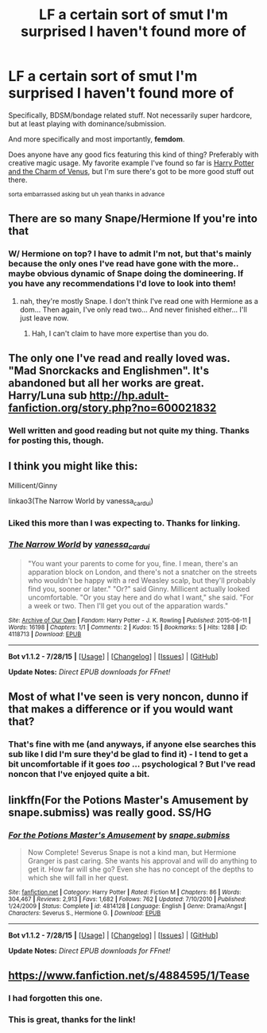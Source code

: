 #+TITLE: LF a certain sort of smut I'm surprised I haven't found more of

* LF a certain sort of smut I'm surprised I haven't found more of
:PROPERTIES:
:Author: _incarcerous
:Score: 9
:DateUnix: 1440444776.0
:DateShort: 2015-Aug-25
:FlairText: Request
:END:
Specifically, BDSM/bondage related stuff. Not necessarily super hardcore, but at least playing with dominance/submission.

And more specifically and most importantly, *femdom*.

Does anyone have any good fics featuring this kind of thing? Preferably with creative magic usage. My favorite example I've found so far is [[https://marjorie.auroris.net/harry-potter-cov/a-trip-to-hogsmead/][Harry Potter and the Charm of Venus]], but I'm sure there's got to be more good stuff out there.

^{sorta embarrassed asking but uh yeah thanks in advance}


** There are so many Snape/Hermione If you're into that
:PROPERTIES:
:Author: Nightstark
:Score: 3
:DateUnix: 1440446455.0
:DateShort: 2015-Aug-25
:END:

*** W/ Hermione on top? I have to admit I'm not, but that's mainly because the only ones I've read have gone with the more.. maybe obvious dynamic of Snape doing the domineering. If you have any recommendations I'd love to look into them!
:PROPERTIES:
:Author: _incarcerous
:Score: 3
:DateUnix: 1440447349.0
:DateShort: 2015-Aug-25
:END:

**** nah, they're mostly Snape. I don't think I've read one with Hermione as a dom... Then again, I've only read two... And never finished either... I'll just leave now.
:PROPERTIES:
:Score: 2
:DateUnix: 1440452001.0
:DateShort: 2015-Aug-25
:END:

***** Hah, I can't claim to have more expertise than you do.
:PROPERTIES:
:Author: _incarcerous
:Score: 2
:DateUnix: 1440455737.0
:DateShort: 2015-Aug-25
:END:


** The only one I've read and really loved was. "Mad Snorckacks and Englishmen". It's abandoned but all her works are great. Harry/Luna sub [[http://hp.adult-fanfiction.org/story.php?no=600021832]]
:PROPERTIES:
:Author: Pete91888
:Score: 2
:DateUnix: 1440447355.0
:DateShort: 2015-Aug-25
:END:

*** Well written and good reading but not quite my thing. Thanks for posting this, though.
:PROPERTIES:
:Author: _incarcerous
:Score: 1
:DateUnix: 1440455765.0
:DateShort: 2015-Aug-25
:END:


** I think you might like this:

Millicent/Ginny

linkao3(The Narrow World by vanessa_cardui)
:PROPERTIES:
:Author: wordhammer
:Score: 2
:DateUnix: 1440464841.0
:DateShort: 2015-Aug-25
:END:

*** Liked this more than I was expecting to. Thanks for linking.
:PROPERTIES:
:Author: _incarcerous
:Score: 2
:DateUnix: 1440570062.0
:DateShort: 2015-Aug-26
:END:


*** [[http://archiveofourown.org/works/4118713][*/The Narrow World/*]] by [[http://archiveofourown.org/users/vanessa_cardui/pseuds/vanessa_cardui][/vanessa_cardui/]]

#+begin_quote
  "You want your parents to come for you, fine. I mean, there's an apparation block on London, and there's not a snatcher on the streets who wouldn't be happy with a red Weasley scalp, but they'll probably find you, sooner or later." "Or?" said Ginny. Millicent actually looked uncomfortable. "Or you stay here and do what I want," she said. "For a week or two. Then I'll get you out of the apparation wards."
#+end_quote

^{/Site/: [[http://www.archiveofourown.org/][Archive of Our Own]] *|* /Fandom/: Harry Potter - J. K. Rowling *|* /Published/: 2015-06-11 *|* /Words/: 16198 *|* /Chapters/: 1/1 *|* /Comments/: 2 *|* /Kudos/: 15 *|* /Bookmarks/: 5 *|* /Hits/: 1288 *|* /ID/: 4118713 *|* /Download/: [[http://archiveofourown.org/][EPUB]]}

--------------

*Bot v1.1.2 - 7/28/15* *|* [[[https://github.com/tusing/reddit-ffn-bot/wiki/Usage][Usage]]] | [[[https://github.com/tusing/reddit-ffn-bot/wiki/Changelog][Changelog]]] | [[[https://github.com/tusing/reddit-ffn-bot/issues/][Issues]]] | [[[https://github.com/tusing/reddit-ffn-bot/][GitHub]]]

*Update Notes:* /Direct EPUB downloads for FFnet!/
:PROPERTIES:
:Author: FanfictionBot
:Score: 1
:DateUnix: 1440464903.0
:DateShort: 2015-Aug-25
:END:


** Most of what I've seen is very noncon, dunno if that makes a difference or if you would want that?
:PROPERTIES:
:Author: cavelioness
:Score: 1
:DateUnix: 1440455383.0
:DateShort: 2015-Aug-25
:END:

*** That's fine with me (and anyways, if anyone else searches this sub like I did I'm sure they'd be glad to find it) - I tend to get a bit uncomfortable if it goes /too/ ... psychological ? But I've read noncon that I've enjoyed quite a bit.
:PROPERTIES:
:Author: _incarcerous
:Score: 2
:DateUnix: 1440455590.0
:DateShort: 2015-Aug-25
:END:


** linkffn(For the Potions Master's Amusement by snape.submiss) was really good. SS/HG
:PROPERTIES:
:Author: Dimplz
:Score: 1
:DateUnix: 1440457188.0
:DateShort: 2015-Aug-25
:END:

*** [[http://www.fanfiction.net/s/4814128/1/][*/For the Potions Master's Amusement/*]] by [[https://www.fanfiction.net/u/1795990/snape-submiss][/snape.submiss/]]

#+begin_quote
  Now Complete! Severus Snape is not a kind man, but Hermione Granger is past caring. She wants his approval and will do anything to get it. How far will she go? Even she has no concept of the depths to which she will fall in her quest.
#+end_quote

^{/Site/: [[http://www.fanfiction.net/][fanfiction.net]] *|* /Category/: Harry Potter *|* /Rated/: Fiction M *|* /Chapters/: 86 *|* /Words/: 304,467 *|* /Reviews/: 2,913 *|* /Favs/: 1,682 *|* /Follows/: 762 *|* /Updated/: 7/10/2010 *|* /Published/: 1/24/2009 *|* /Status/: Complete *|* /id/: 4814128 *|* /Language/: English *|* /Genre/: Drama/Angst *|* /Characters/: Severus S., Hermione G. *|* /Download/: [[http://www.p0ody-files.com/ff_to_ebook/mobile/makeEpub.php?id=4814128][EPUB]]}

--------------

*Bot v1.1.2 - 7/28/15* *|* [[[https://github.com/tusing/reddit-ffn-bot/wiki/Usage][Usage]]] | [[[https://github.com/tusing/reddit-ffn-bot/wiki/Changelog][Changelog]]] | [[[https://github.com/tusing/reddit-ffn-bot/issues/][Issues]]] | [[[https://github.com/tusing/reddit-ffn-bot/][GitHub]]]

*Update Notes:* /Direct EPUB downloads for FFnet!/
:PROPERTIES:
:Author: FanfictionBot
:Score: 1
:DateUnix: 1440457219.0
:DateShort: 2015-Aug-25
:END:


** [[https://www.fanfiction.net/s/4884595/1/Tease]]
:PROPERTIES:
:Author: Taure
:Score: 0
:DateUnix: 1440450775.0
:DateShort: 2015-Aug-25
:END:

*** I had forgotten this one.
:PROPERTIES:
:Author: Pete91888
:Score: 1
:DateUnix: 1440451389.0
:DateShort: 2015-Aug-25
:END:


*** This is great, thanks for the link!
:PROPERTIES:
:Author: _incarcerous
:Score: 1
:DateUnix: 1440454890.0
:DateShort: 2015-Aug-25
:END:
